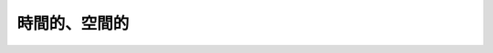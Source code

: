 ==================================================
時間的、空間的
==================================================

